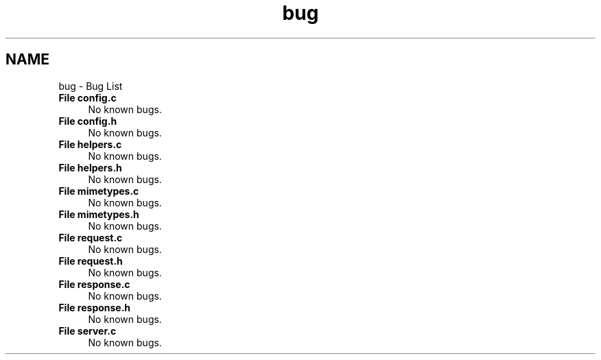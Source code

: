 .TH "bug" 3 "Mon Jul 26 2021" "Version 2.0" "nanows" \" -*- nroff -*-
.ad l
.nh
.SH NAME
bug \- Bug List 

.IP "\fBFile \fBconfig\&.c\fP \fP" 1c
No known bugs\&.  
.IP "\fBFile \fBconfig\&.h\fP \fP" 1c
No known bugs\&.  
.IP "\fBFile \fBhelpers\&.c\fP \fP" 1c
No known bugs\&.  
.IP "\fBFile \fBhelpers\&.h\fP \fP" 1c
No known bugs\&.  
.IP "\fBFile \fBmimetypes\&.c\fP \fP" 1c
No known bugs\&.  
.IP "\fBFile \fBmimetypes\&.h\fP \fP" 1c
No known bugs\&.  
.IP "\fBFile \fBrequest\&.c\fP \fP" 1c
No known bugs\&.  
.IP "\fBFile \fBrequest\&.h\fP \fP" 1c
No known bugs\&.  
.IP "\fBFile \fBresponse\&.c\fP \fP" 1c
No known bugs\&.  
.IP "\fBFile \fBresponse\&.h\fP \fP" 1c
No known bugs\&.  
.IP "\fBFile \fBserver\&.c\fP \fP" 1c
No known bugs\&. 
.PP

